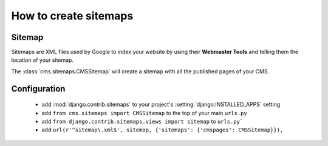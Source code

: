 ######################
How to create sitemaps
######################


*******
Sitemap
*******

Sitemaps are XML files used by Google to index your website by using their
**Webmaster Tools** and telling them the location of your sitemap.

The :class:`cms.sitemaps.CMSSitemap` will create a sitemap with all the published pages of
your CMS.


*************
Configuration
*************

 * add :mod:`django.contrib.sitemaps` to your project's :setting:`django:INSTALLED_APPS`
   setting
 * add ``from cms.sitemaps import CMSSitemap`` to the top of your main ``urls.py``
 * add ``from django.contrib.sitemaps.views import sitemap`` to ``urls.py```
 * add ``url(r'^sitemap\.xml$', sitemap, {'sitemaps': {'cmspages': CMSSitemap}}),``

